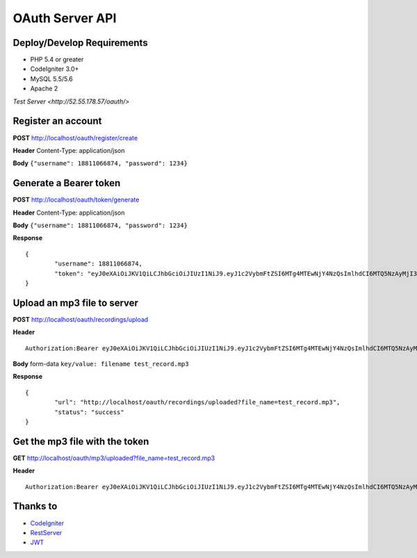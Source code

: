 ###################
OAuth Server API
###################

***************************
Deploy/Develop Requirements
***************************
* PHP 5.4 or greater
* CodeIgniter 3.0+
* MySQL 5.5/5.6
* Apache 2

`Test Server <http://52.55.178.57/oauth/>`

*******************
Register an account
*******************

**POST** http://localhost/oauth/register/create 

**Header** Content-Type: application/json

**Body** ``{"username": 18811066874, "password": 1234}``

**************************
Generate a Bearer token
**************************

**POST** http://localhost/oauth/token/generate  

**Header** Content-Type: application/json  

**Body** ``{"username": 18811066874, "password": 1234}`` 

**Response**   
::

	{
		"username": 18811066874,
		"token": "eyJ0eXAiOiJKV1QiLCJhbGciOiJIUzI1NiJ9.eyJ1c2VybmFtZSI6MTg4MTEwNjY4NzQsImlhdCI6MTQ5NzAyMjI3MywiZXhwIjoxNDk3MTA4NjczfQ.L4u_hrS59OcOpSLyp_v_ag5-yA_p-LT16yRwIoa46sY"
	}


*******************
Upload an mp3 file to server
*******************

**POST** http://localhost/oauth/recordings/upload

**Header**
::

	Authorization:Bearer eyJ0eXAiOiJKV1QiLCJhbGciOiJIUzI1NiJ9.eyJ1c2VybmFtZSI6MTg4MTEwNjY4NzQsImlhdCI6MTQ5NzAyMjI3MywiZXhwIjoxNDk3MTA4NjczfQ.L4u_hrS59OcOpSLyp_v_ag5-yA_p-LT16yRwIoa46sY

**Body** form-data ``key/value: filename test_record.mp3``

**Response**
::

	{
		"url": "http://localhost/oauth/recordings/uploaded?file_name=test_record.mp3",
		"status": "success"
	} 


************
Get the mp3 file with the token
************

**GET** http://localhost/oauth/mp3/uploaded?file_name=test_record.mp3

**Header**
::

	Authorization:Bearer eyJ0eXAiOiJKV1QiLCJhbGciOiJIUzI1NiJ9.eyJ1c2VybmFtZSI6MTg4MTEwNjY4NzQsImlhdCI6MTQ5NzAyMjI3MywiZXhwIjoxNDk3MTA4NjczfQ.L4u_hrS59OcOpSLyp_v_ag5-yA_p-LT16yRwIoa46sY 


*********
Thanks to
*********

-  `CodeIgniter <https://codeigniter.com/docs>`_
-  `RestServer <https://github.com/chriskacerguis/codeigniter-restserver>`_
-  `JWT <https://github.com/firebase/php-jwt>`_